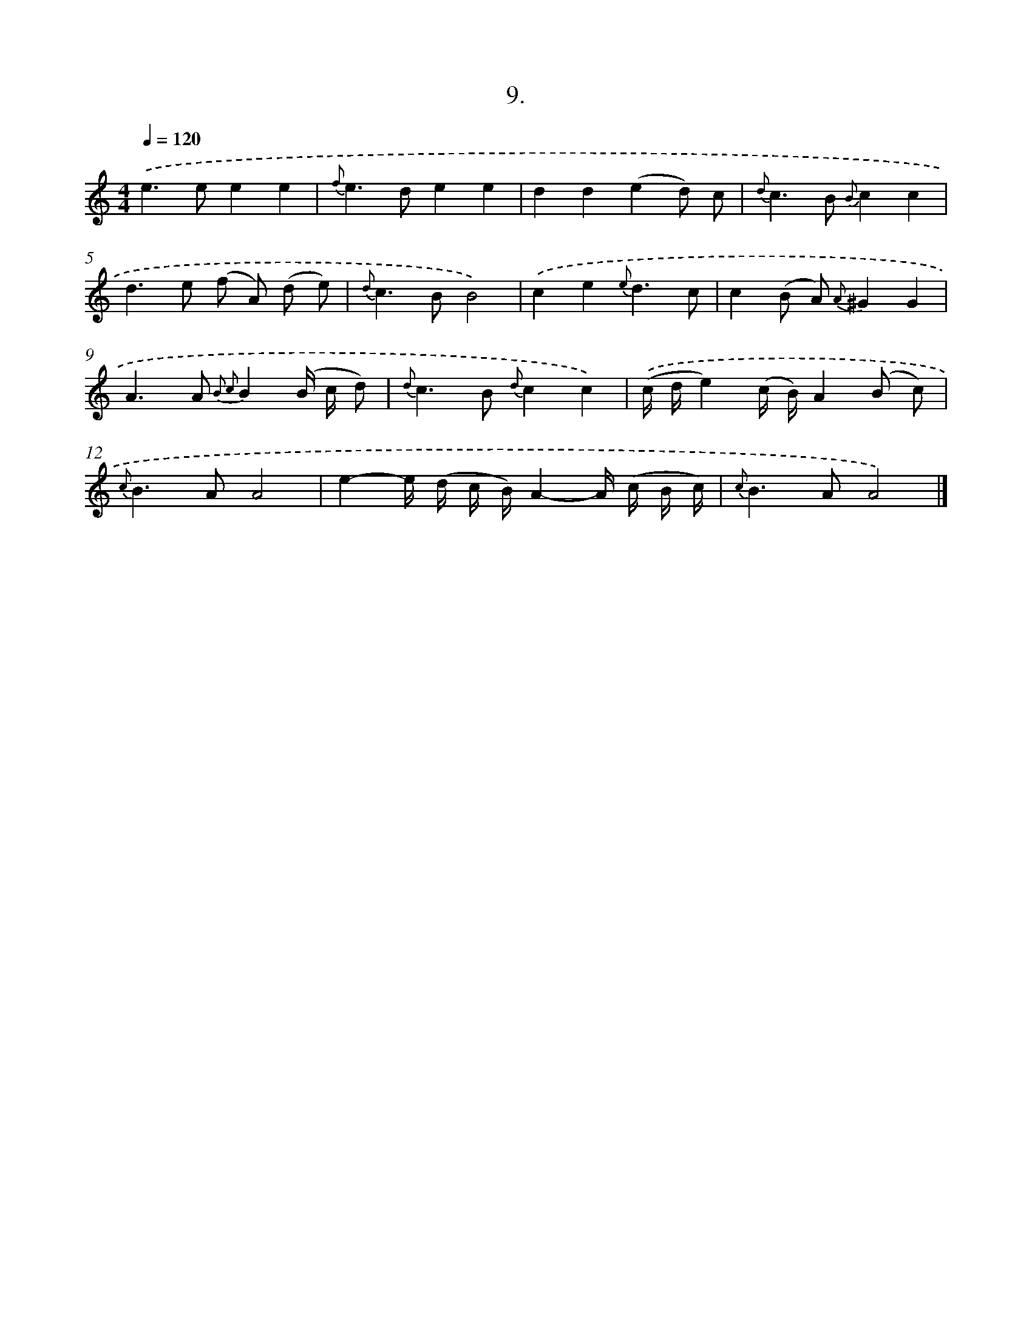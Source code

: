 X: 16528
T: 9.
%%abc-version 2.0
%%abcx-abcm2ps-target-version 5.9.1 (29 Sep 2008)
%%abc-creator hum2abc beta
%%abcx-conversion-date 2018/11/01 14:38:04
%%humdrum-veritas 478307218
%%humdrum-veritas-data 3805908953
%%continueall 1
%%barnumbers 0
L: 1/8
M: 4/4
Q: 1/4=120
K: C clef=treble
.('e2>e2e2e2 |
{f}e2>d2e2e2 |
d2d2(e2d) c |
{d}c2>B2 {B}c2c2 |
d2>e2 (f A) (d e) |
{d}c2>B2B4) |
.('c2e2{e}d3c |
c2(B A) {A}^G2G2 |
A2>A2 {B2 c2}B2(B/ c/ d) |
{d}c2>B2 {d}c2c2) |
.('(c/ d/e2)(c/ B/)A2(B c) |
{c}B2>A2A4 |
e2-e/ (d/ c/ B/)A2-A/ (c/ B/ c/) |
{c}B2>A2A4) |]
